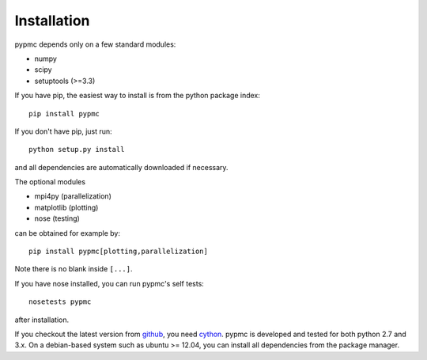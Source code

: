 Installation
------------

pypmc depends only on a few standard modules:

* numpy
* scipy
* setuptools (>=3.3)

If you have pip, the easiest way to install is from the python package
index::

   pip install pypmc

If you don't have pip, just run::

   python setup.py install

and all dependencies are automatically downloaded if necessary.

The optional modules

* mpi4py (parallelization)
* matplotlib (plotting)
* nose (testing)

can be obtained for example by::

  pip install pypmc[plotting,parallelization]

Note there is no blank inside ``[...]``.

If you have nose installed, you can run pypmc's self tests::

  nosetests pypmc

after installation.

If you checkout the latest version from `github
<https://github.com/fredRos/pypmc/>`_, you need `cython
<http://cython.org>`_.  pypmc is developed and tested for both python
2.7 and 3.x. On a debian-based system such as ubuntu >= 12.04, you can
install all dependencies from the package manager.
